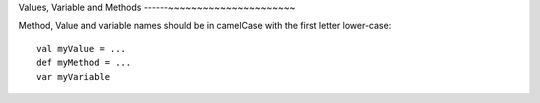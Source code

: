 Values, Variable and Methods
------~~~~~~~~~~~~~~~~~~~~~~

Method, Value and variable names should be in camelCase with the first letter lower-case::
    
    val myValue = ...
    def myMethod = ...
    var myVariable

